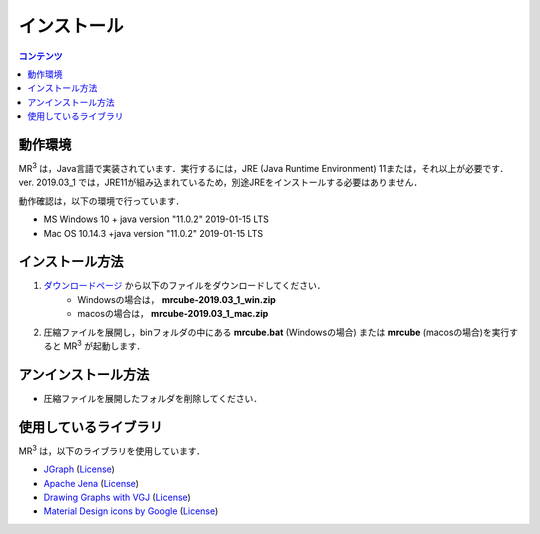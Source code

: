 インストール
================

.. contents:: コンテンツ 
   :depth: 2


動作環境
------------
   
MR\ :sup:`3` \は，Java言語で実装されています．実行するには，JRE (Java Runtime Environment) 11または，それ以上が必要です．
ver. 2019.03_1 では，JRE11が組み込まれているため，別途JREをインストールする必要はありません．

動作確認は，以下の環境で行っています．

* MS Windows 10 + java version "11.0.2" 2019-01-15 LTS
* Mac OS 10.14.3 +java version "11.0.2" 2019-01-15 LTS 

インストール方法
-------------------
#. `ダウンロードページ <https://sf.net/projects/mr3/>`_  から以下のファイルをダウンロードしてください．
    * Windowsの場合は， **mrcube-2019.03_1_win.zip**
    * macosの場合は， **mrcube-2019.03_1_mac.zip**
#. 圧縮ファイルを展開し，binフォルダの中にある **mrcube.bat** (Windowsの場合) または **mrcube** (macosの場合)を実行すると MR\ :sup:`3` \が起動します．

アンインストール方法
------------------------
* 圧縮ファイルを展開したフォルダを削除してください．

使用しているライブラリ
----------------------
MR\ :sup:`3` \は，以下のライブラリを使用しています．

* `JGraph <http://www.jgraph.com/>`_ (`License <https://github.com/jgraph/legacy-jgraph5/blob/master/LICENSE>`_)
* `Apache Jena <https://jena.apache.org/>`_ (`License <http://www.apache.org/licenses/LICENSE-2.0>`_)
* `Drawing Graphs with VGJ <http://www.eng.auburn.edu/department/cse/research/graph_drawing/graph_drawing.html>`_ (`License <http://www.eng.auburn.edu/department/cse/research/graph_drawing/COPYING>`_)
* `Material Design icons by Google <https://github.com/google/material-design-icons>`_ (`License <https://www.apache.org/licenses/LICENSE-2.0.txt>`_)
